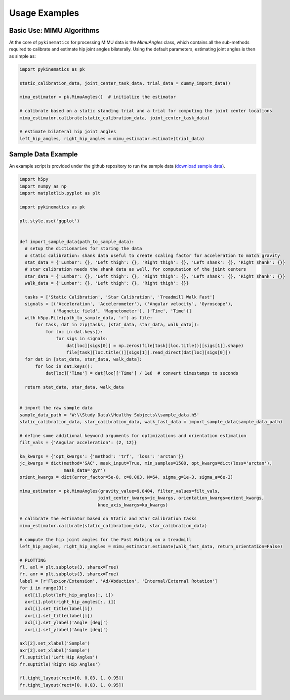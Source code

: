 .. pykinematics usage

=====================
Usage Examples
=====================

Basic Use: MIMU Algorithms
--------------------------
At the core of ``pykinematics`` for processing MIMU data is the *MimuAngles* class, which contains all the sub-methods required to
calibrate and estimate hip joint angles bilaterally. Using the default parameters, estimating joint angles is then as simple as:

.. code-block:: python

    import pykinematics as pk

    static_calibration_data, joint_center_task_data, trial_data = dummy_import_data()

    mimu_estimator = pk.MimuAngles()  # initialize the estimator

    # calibrate based on a static standing trial and a trial for computing the joint center locations
    mimu_estimator.calibrate(static_calibration_data, joint_center_task_data)

    # estimate bilateral hip joint angles
    left_hip_angles, right_hip_angles = mimu_estimator.estimate(trial_data)

Sample Data Example
-------------------
An example script is provided under the github repository to run the
sample data (`download sample data <https://www.uvm.edu/~rsmcginn/download/sample_data.h5>`_).

.. code-block:: python

    import h5py
    import numpy as np
    import matplotlib.pyplot as plt

    import pykinematics as pk

    plt.style.use('ggplot')


    def import_sample_data(path_to_sample_data):
      # setup the dictionaries for storing the data
      # static calibration: shank data useful to create scaling factor for acceleration to match gravity
      stat_data = {'Lumbar': {}, 'Left thigh': {}, 'Right thigh': {}, 'Left shank': {}, 'Right shank': {}}
      # star calibration needs the shank data as well, for computation of the joint centers
      star_data = {'Lumbar': {}, 'Left thigh': {}, 'Right thigh': {}, 'Left shank': {}, 'Right shank': {}}
      walk_data = {'Lumbar': {}, 'Left thigh': {}, 'Right thigh': {}}

      tasks = ['Static Calibration', 'Star Calibration', 'Treadmill Walk Fast']
      signals = [('Acceleration', 'Accelerometer'), ('Angular velocity', 'Gyroscope'),
                 ('Magnetic field', 'Magnetometer'), ('Time', 'Time')]
      with h5py.File(path_to_sample_data, 'r') as file:
          for task, dat in zip(tasks, [stat_data, star_data, walk_data]):
              for loc in dat.keys():
                  for sigs in signals:
                      dat[loc][sigs[0]] = np.zeros(file[task][loc.title()][sigs[1]].shape)
                      file[task][loc.title()][sigs[1]].read_direct(dat[loc][sigs[0]])
      for dat in [stat_data, star_data, walk_data]:
          for loc in dat.keys():
              dat[loc]['Time'] = dat[loc]['Time'] / 1e6  # convert timestamps to seconds

      return stat_data, star_data, walk_data


    # import the raw sample data
    sample_data_path = 'W:\\Study Data\\Healthy Subjects\\sample_data.h5'
    static_calibration_data, star_calibration_data, walk_fast_data = import_sample_data(sample_data_path)

    # define some additional keyword arguments for optimizations and orientation estimation
    filt_vals = {'Angular acceleration': (2, 12)}

    ka_kwargs = {'opt_kwargs': {'method': 'trf', 'loss': 'arctan'}}
    jc_kwargs = dict(method='SAC', mask_input=True, min_samples=1500, opt_kwargs=dict(loss='arctan'),
                     mask_data='gyr')
    orient_kwargs = dict(error_factor=5e-8, c=0.003, N=64, sigma_g=1e-3, sigma_a=6e-3)

    mimu_estimator = pk.MimuAngles(gravity_value=9.8404, filter_values=filt_vals,
                                  joint_center_kwargs=jc_kwargs, orientation_kwargs=orient_kwargs,
                                  knee_axis_kwargs=ka_kwargs)

    # calibrate the estimator based on Static and Star Calibration tasks
    mimu_estimator.calibrate(static_calibration_data, star_calibration_data)

    # compute the hip joint angles for the Fast Walking on a treadmill
    left_hip_angles, right_hip_angles = mimu_estimator.estimate(walk_fast_data, return_orientation=False)

    # PLOTTING
    fl, axl = plt.subplots(3, sharex=True)
    fr, axr = plt.subplots(3, sharex=True)
    label = [r'Flexion/Extension', 'Ad/Abduction', 'Internal/External Rotation']
    for i in range(3):
      axl[i].plot(left_hip_angles[:, i])
      axr[i].plot(right_hip_angles[:, i])
      axl[i].set_title(label[i])
      axr[i].set_title(label[i])
      axl[i].set_ylabel('Angle [deg]')
      axr[i].set_ylabel('Angle [deg]')

    axl[2].set_xlabel('Sample')
    axr[2].set_xlabel('Sample')
    fl.suptitle('Left Hip Angles')
    fr.suptitle('Right Hip Angles')

    fl.tight_layout(rect=[0, 0.03, 1, 0.95])
    fr.tight_layout(rect=[0, 0.03, 1, 0.95])
